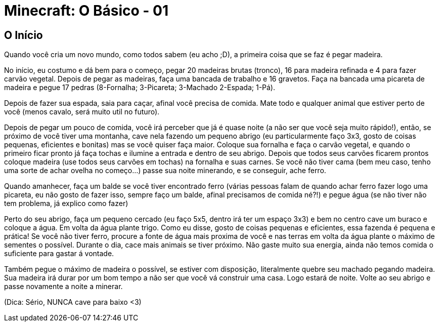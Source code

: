 = Minecraft: O Básico - 01

:published_at: 2017-01-30
:hp-tags: Minecraft

== O Início


Quando você cria um novo mundo, como todos sabem (eu acho ;D), a primeira coisa que se faz é pegar madeira.

No início, eu costumo e dá bem para o começo, pegar 20 madeiras brutas (tronco), 16 para madeira refinada e 4 para fazer carvão vegetal. Depois de pegar as madeiras, faça uma bancada de trabalho e 16 gravetos. Faça na bancada uma picareta de madeira e pegue 17 pedras (8-Fornalha; 3-Picareta; 3-Machado 2-Espada; 1-Pá).

Depois de fazer sua espada, saia para caçar, afinal você precisa de comida. Mate todo e qualquer animal que estiver perto de você (menos cavalo, será muito util no futuro).

Depois de pegar um pouco de comida, você irá perceber que já é quase noite (a não ser que você seja muito rápido!), então, se próximo de você tiver uma montanha, cave nela fazendo um pequeno abrigo (eu particularmente faço 3x3, gosto de coisas pequenas, eficientes e bonitas) mas se você quiser faça maior. Coloque sua fornalha e faça o carvão vegetal, e quando o primeiro ficar pronto já faça tochas e ilumine a entrada e dentro de seu abrigo. Depois que todos seus carvões ficarem prontos coloque madeira (use todos seus carvões em tochas) na fornalha e suas carnes. Se você não tiver cama (bem meu caso, tenho uma sorte de achar ovelha no começo...) passe sua noite minerando, e se conseguir, ache ferro.

Quando amanhecer, faça um balde se você tiver encontrado ferro (várias pessoas falam de quando achar ferro fazer logo uma picareta, eu não gosto de fazer isso, sempre faço um balde, afinal precisamos de comida né?!) e pegue água (se não tiver não tem problema, já explico como fazer)

Perto do seu abrigo, faça um pequeno cercado (eu faço 5x5, dentro irá ter um espaço 3x3) e bem no centro cave um buraco e coloque a água. Em volta da água plante trigo. Como eu disse, gosto de coisas pequenas e eficientes, essa fazenda é pequena e prática! Se você não tiver ferro, procure a fonte de água mais proxima de você e nas terras em volta da água plante o máximo de sementes o possível. Durante o dia, cace mais animais se tiver próximo. Não gaste muito sua energia, ainda não temos comida o suficiente para gastar á vontade.

Também pegue o máximo de madeira o possível, se estiver com disposição, literalmente quebre seu machado pegando madeira. Sua madeira irá durar por um bom tempo a não ser que você vá construir uma casa. Logo estará de noite. Volte ao seu abrigo e passe novamente a noite a minerar.

(Dica: Sério, NUNCA cave para baixo <3)